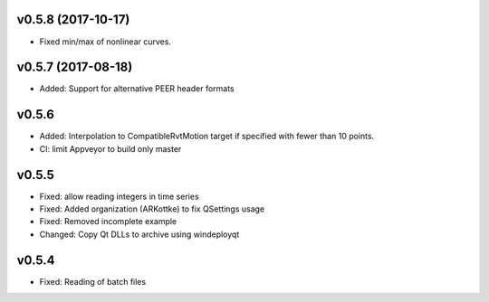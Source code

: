 v0.5.8 (2017-10-17)
-------------------
- Fixed min/max of nonlinear curves.

v0.5.7 (2017-08-18)
-------------------
- Added: Support for alternative PEER header formats

v0.5.6
------
- Added: Interpolation to CompatibleRvtMotion target if specified with fewer
  than 10 points.
- CI: limit Appveyor to build only master

v0.5.5
------
- Fixed: allow reading integers in time series
- Fixed: Added organization (ARKottke) to fix QSettings usage
- Fixed: Removed incomplete example
- Changed: Copy Qt DLLs to archive using windeployqt 

v0.5.4
------
- Fixed: Reading of batch files
